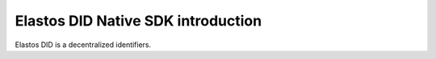 Elastos DID Native SDK introduction
=======================================

Elastos DID is a decentralized identifiers.
